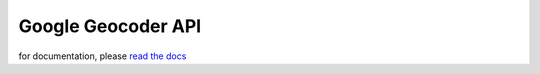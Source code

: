 .. _geocoder_api:

*******************
Google Geocoder API
*******************

for documentation, please `read the docs <http://readthedocs.org/docs/ggeocoder/en/latest/index.html>`_
